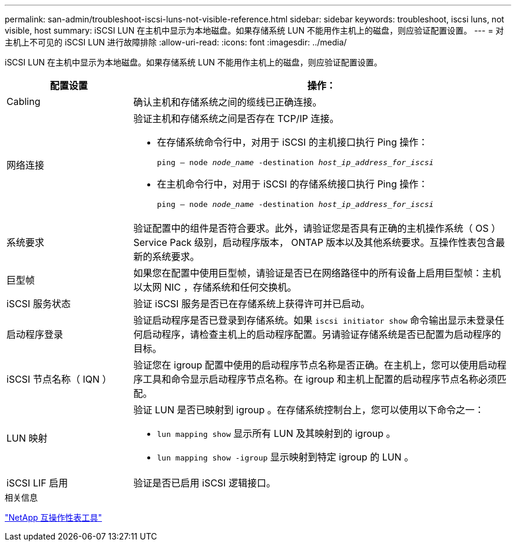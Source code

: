 ---
permalink: san-admin/troubleshoot-iscsi-luns-not-visible-reference.html 
sidebar: sidebar 
keywords: troubleshoot, iscsi luns, not visible, host 
summary: iSCSI LUN 在主机中显示为本地磁盘。如果存储系统 LUN 不能用作主机上的磁盘，则应验证配置设置。 
---
= 对主机上不可见的 iSCSI LUN 进行故障排除
:allow-uri-read: 
:icons: font
:imagesdir: ../media/


[role="lead"]
iSCSI LUN 在主机中显示为本地磁盘。如果存储系统 LUN 不能用作主机上的磁盘，则应验证配置设置。

[cols="1, 3"]
|===
| 配置设置 | 操作： 


 a| 
Cabling
 a| 
确认主机和存储系统之间的缆线已正确连接。



 a| 
网络连接
 a| 
验证主机和存储系统之间是否存在 TCP/IP 连接。

* 在存储系统命令行中，对用于 iSCSI 的主机接口执行 Ping 操作：
+
`ping – node _node_name_ -destination _host_ip_address_for_iscsi_`

* 在主机命令行中，对用于 iSCSI 的存储系统接口执行 Ping 操作：
+
`ping – node _node_name_ -destination _host_ip_address_for_iscsi_`





 a| 
系统要求
 a| 
验证配置中的组件是否符合要求。此外，请验证您是否具有正确的主机操作系统（ OS ） Service Pack 级别，启动程序版本， ONTAP 版本以及其他系统要求。互操作性表包含最新的系统要求。



 a| 
巨型帧
 a| 
如果您在配置中使用巨型帧，请验证是否已在网络路径中的所有设备上启用巨型帧：主机以太网 NIC ，存储系统和任何交换机。



 a| 
iSCSI 服务状态
 a| 
验证 iSCSI 服务是否已在存储系统上获得许可并已启动。



 a| 
启动程序登录
 a| 
验证启动程序是否已登录到存储系统。如果 `iscsi initiator show` 命令输出显示未登录任何启动程序，请检查主机上的启动程序配置。另请验证存储系统是否已配置为启动程序的目标。



 a| 
iSCSI 节点名称（ IQN ）
 a| 
验证您在 igroup 配置中使用的启动程序节点名称是否正确。在主机上，您可以使用启动程序工具和命令显示启动程序节点名称。在 igroup 和主机上配置的启动程序节点名称必须匹配。



 a| 
LUN 映射
 a| 
验证 LUN 是否已映射到 igroup 。在存储系统控制台上，您可以使用以下命令之一：

* `lun mapping show` 显示所有 LUN 及其映射到的 igroup 。
* `lun mapping show -igroup` 显示映射到特定 igroup 的 LUN 。




 a| 
iSCSI LIF 启用
 a| 
验证是否已启用 iSCSI 逻辑接口。

|===
.相关信息
https://mysupport.netapp.com/matrix["NetApp 互操作性表工具"^]
